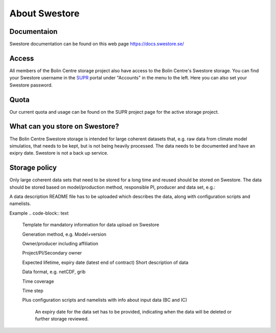 .. _about_swestore:

About Swestore
====================

Documentaion
++++++++++++++++++++

Swestore documentation can be found on this web page `<https://docs.swestore.se/>`_


Access
+++++++++++++++++++

All members of the Bolin Centre storage project also have access to the Bolin Centre's Swestore storage. You can find your Swestore username in the `SUPR <https://supr.naiss.account/>`_ portal under "Accounts" in the menu to the left. Here you can also set your Swestore password.

Quota
+++++++++++++++++++

Our current quota and usage can be found on the SUPR project page for the active storage project.


What can you store on Swestore?
+++++++++++++++++++++++++++++++

The Bolin Centre Swestore storage is intended for large coherent datasets that, e.g. raw data from climate model simulatios, that needs to be kept, but is not being heavily processed. The data needs to be documented and have an exipry date. Swestore is not a back up service.

Storage policy
+++++++++++++++++++

Only large coherent data sets that need to be stored for a long time and reused should be stored on Swestore. The data should be stored based on model/production method, responsible PI, producer and data set, e.g.:

.. code-block:: text
    swestore:/snic/bolinc/MODEL/PI/PRODUCER/DATASET

    swestore:/snic/bolinc/NorESM1/AnnicaEkman/x_alewi/7xEU_OC

A data description README file has to be uploaded which describes the data, along with configuration scripts and namelists.

Example
.. code-block:: text
   Template for mandatory information for data upload on Swestore
   
   Generation method, e.g. Model+version
   
   Owner/producer including affiliation
   
   Project/PI/Secondary owner
   
   Expected lifetime, expiry date (latest end of contract)
   Short description of data
   
   Data format, e.g. netCDF, grib
   
   Time coverage
   
   Time step
   
   Plus configuration scripts and namelists with info about input data (BC and IC)





    An expiry date for the data set has to be provided, indicating when the data will be deleted or further storage reviewed.

   


